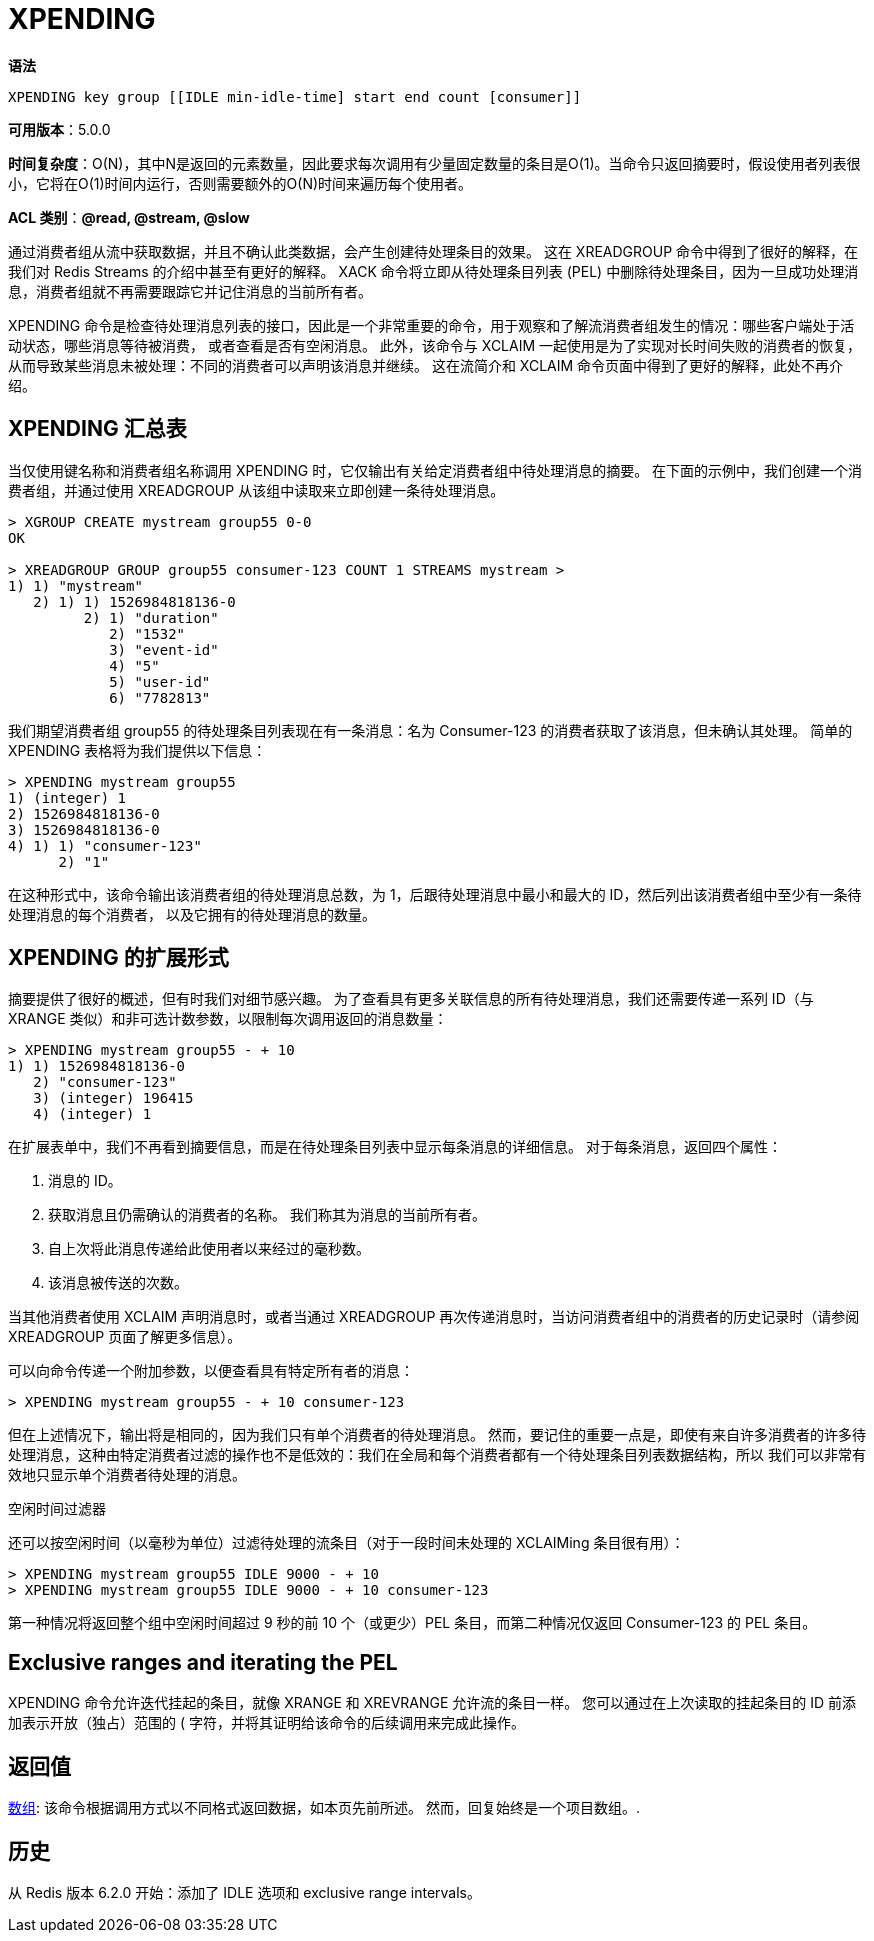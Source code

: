 = XPENDING

**语法**

[source,text]
----
XPENDING key group [[IDLE min-idle-time] start end count [consumer]]
----

**可用版本**：5.0.0

**时间复杂度**：O(N)，其中N是返回的元素数量，因此要求每次调用有少量固定数量的条目是O(1)。当命令只返回摘要时，假设使用者列表很小，它将在O(1)时间内运行，否则需要额外的O(N)时间来遍历每个使用者。

**ACL 类别**：**@read, @stream, @slow**

通过消费者组从流中获取数据，并且不确认此类数据，会产生创建待处理条目的效果。 这在 XREADGROUP 命令中得到了很好的解释，在我们对 Redis Streams 的介绍中甚至有更好的解释。 XACK 命令将立即从待处理条目列表 (PEL) 中删除待处理条目，因为一旦成功处理消息，消费者组就不再需要跟踪它并记住消息的当前所有者。

XPENDING 命令是检查待处理消息列表的接口，因此是一个非常重要的命令，用于观察和了解流消费者组发生的情况：哪些客户端处于活动状态，哪些消息等待被消费， 或者查看是否有空闲消息。 此外，该命令与 XCLAIM 一起使用是为了实现对长时间失败的消费者的恢复，从而导致某些消息未被处理：不同的消费者可以声明该消息并继续。 这在流简介和 XCLAIM 命令页面中得到了更好的解释，此处不再介绍。

== XPENDING 汇总表

当仅使用键名称和消费者组名称调用 XPENDING 时，它仅输出有关给定消费者组中待处理消息的摘要。 在下面的示例中，我们创建一个消费者组，并通过使用 XREADGROUP 从该组中读取来立即创建一条待处理消息。

[source,text]
----
> XGROUP CREATE mystream group55 0-0
OK

> XREADGROUP GROUP group55 consumer-123 COUNT 1 STREAMS mystream >
1) 1) "mystream"
   2) 1) 1) 1526984818136-0
         2) 1) "duration"
            2) "1532"
            3) "event-id"
            4) "5"
            5) "user-id"
            6) "7782813"
----

我们期望消费者组 group55 的待处理条目列表现在有一条消息：名为 Consumer-123 的消费者获取了该消息，但未确认其处理。 简单的 XPENDING 表格将为我们提供以下信息：

[source,text]
----
> XPENDING mystream group55
1) (integer) 1
2) 1526984818136-0
3) 1526984818136-0
4) 1) 1) "consumer-123"
      2) "1"
----

在这种形式中，该命令输出该消费者组的待处理消息总数，为 1，后跟待处理消息中最小和最大的 ID，然后列出该消费者组中至少有一条待处理消息的每个消费者， 以及它拥有的待处理消息的数量。

== XPENDING 的扩展形式

摘要提供了很好的概述，但有时我们对细节感兴趣。 为了查看具有更多关联信息的所有待处理消息，我们还需要传递一系列 ID（与 XRANGE 类似）和非可选计数参数，以限制每次调用返回的消息数量：

[source,text]
----
> XPENDING mystream group55 - + 10
1) 1) 1526984818136-0
   2) "consumer-123"
   3) (integer) 196415
   4) (integer) 1
----

在扩展表单中，我们不再看到摘要信息，而是在待处理条目列表中显示每条消息的详细信息。 对于每条消息，返回四个属性：

. 消息的 ID。
. 获取消息且仍需确认的消费者的名称。 我们称其为消息的当前所有者。
. 自上次将此消息传递给此使用者以来经过的毫秒数。
. 该消息被传送的次数。

当其他消费者使用 XCLAIM 声明消息时，或者当通过 XREADGROUP 再次传递消息时，当访问消费者组中的消费者的历史记录时（请参阅 XREADGROUP 页面了解更多信息）。

可以向命令传递一个附加参数，以便查看具有特定所有者的消息：

[source,text]
----
> XPENDING mystream group55 - + 10 consumer-123
----

但在上述情况下，输出将是相同的，因为我们只有单个消费者的待处理消息。 然而，要记住的重要一点是，即使有来自许多消费者的许多待处理消息，这种由特定消费者过滤的操作也不是低效的：我们在全局和每个消费者都有一个待处理条目列表数据结构，所以 我们可以非常有效地只显示单个消费者待处理的消息。

空闲时间过滤器

还可以按空闲时间（以毫秒为单位）过滤待处理的流条目（对于一段时间未处理的 XCLAIMing 条目很有用）：

[source,text]
----
> XPENDING mystream group55 IDLE 9000 - + 10
> XPENDING mystream group55 IDLE 9000 - + 10 consumer-123
----

第一种情况将返回整个组中空闲时间超过 9 秒的前 10 个（或更少）PEL 条目，而第二种情况仅返回 Consumer-123 的 PEL 条目。

== Exclusive ranges and iterating the PEL

XPENDING 命令允许迭代挂起的条目，就像 XRANGE 和 XREVRANGE 允许流的条目一样。 您可以通过在上次读取的挂起条目的 ID 前添加表示开放（独占）范围的 ( 字符，并将其证明给该命令的后续调用来完成此操作。

== 返回值

https://redis.io/docs/reference/protocol-spec/#resp-arrays[数组]: 该命令根据调用方式以不同格式返回数据，如本页先前所述。 然而，回复始终是一个项目数组。.

== 历史

从 Redis 版本 6.2.0 开始：添加了 IDLE 选项和 exclusive range intervals。
